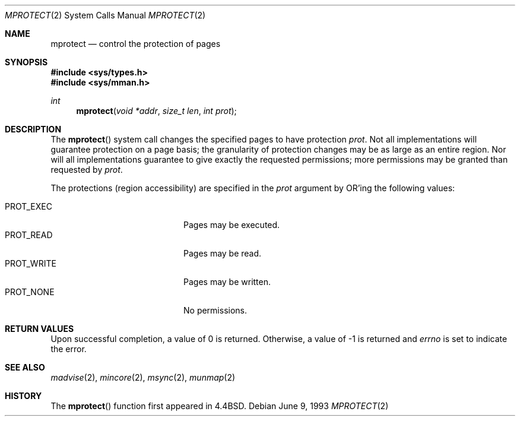 .\"	$OpenBSD: mprotect.2,v 1.11 2006/01/18 02:25:46 deraadt Exp $
.\"	$NetBSD: mprotect.2,v 1.6 1995/10/12 15:41:08 jtc Exp $
.\"
.\" Copyright (c) 1991, 1993
.\"	The Regents of the University of California.  All rights reserved.
.\"
.\" Redistribution and use in source and binary forms, with or without
.\" modification, are permitted provided that the following conditions
.\" are met:
.\" 1. Redistributions of source code must retain the above copyright
.\"    notice, this list of conditions and the following disclaimer.
.\" 2. Redistributions in binary form must reproduce the above copyright
.\"    notice, this list of conditions and the following disclaimer in the
.\"    documentation and/or other materials provided with the distribution.
.\" 3. Neither the name of the University nor the names of its contributors
.\"    may be used to endorse or promote products derived from this software
.\"    without specific prior written permission.
.\"
.\" THIS SOFTWARE IS PROVIDED BY THE REGENTS AND CONTRIBUTORS ``AS IS'' AND
.\" ANY EXPRESS OR IMPLIED WARRANTIES, INCLUDING, BUT NOT LIMITED TO, THE
.\" IMPLIED WARRANTIES OF MERCHANTABILITY AND FITNESS FOR A PARTICULAR PURPOSE
.\" ARE DISCLAIMED.  IN NO EVENT SHALL THE REGENTS OR CONTRIBUTORS BE LIABLE
.\" FOR ANY DIRECT, INDIRECT, INCIDENTAL, SPECIAL, EXEMPLARY, OR CONSEQUENTIAL
.\" DAMAGES (INCLUDING, BUT NOT LIMITED TO, PROCUREMENT OF SUBSTITUTE GOODS
.\" OR SERVICES; LOSS OF USE, DATA, OR PROFITS; OR BUSINESS INTERRUPTION)
.\" HOWEVER CAUSED AND ON ANY THEORY OF LIABILITY, WHETHER IN CONTRACT, STRICT
.\" LIABILITY, OR TORT (INCLUDING NEGLIGENCE OR OTHERWISE) ARISING IN ANY WAY
.\" OUT OF THE USE OF THIS SOFTWARE, EVEN IF ADVISED OF THE POSSIBILITY OF
.\" SUCH DAMAGE.
.\"
.\"	@(#)mprotect.2	8.1 (Berkeley) 6/9/93
.\"
.Dd June 9, 1993
.Dt MPROTECT 2
.Os
.Sh NAME
.Nm mprotect
.Nd control the protection of pages
.Sh SYNOPSIS
.Fd #include <sys/types.h>
.Fd #include <sys/mman.h>
.Ft int
.Fn mprotect "void *addr" "size_t len" "int prot"
.Sh DESCRIPTION
The
.Fn mprotect
system call
changes the specified pages to have protection
.Fa prot .
Not all implementations will guarantee protection on a page basis;
the granularity of protection changes may be as large as an entire region.
Nor will all implementations guarantee to give exactly the requested
permissions; more permissions may be granted than requested by
.Fa prot .
.Pp
The protections (region accessibility) are specified in the
.Fa prot
argument by
.Tn OR Ns 'ing
the following values:
.Pp
.Bl -tag -width "PROT_WRITEXX" -offset indent -compact
.It Dv PROT_EXEC
Pages may be executed.
.It Dv PROT_READ
Pages may be read.
.It Dv PROT_WRITE
Pages may be written.
.It Dv PROT_NONE
No permissions.
.El
.Sh RETURN VALUES
Upon successful completion,
a value of 0 is returned.
Otherwise, a value of \-1 is returned and
.Va errno
is set to indicate the error.
.Sh SEE ALSO
.Xr madvise 2 ,
.Xr mincore 2 ,
.Xr msync 2 ,
.Xr munmap 2
.Sh HISTORY
The
.Fn mprotect
function first appeared in
.Bx 4.4 .
